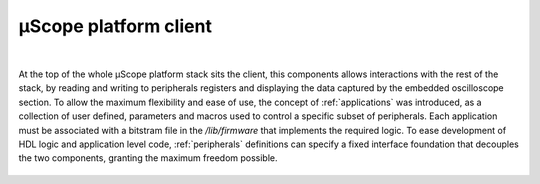 ========================
µScope platform client
========================

.. image:: ../assets/client_structure.svg

|

At the top of the whole µScope platform stack sits the client, this components allows interactions with the rest of the stack,
by reading and writing to peripherals registers and displaying the data captured by the embedded oscilloscope section.
To allow the maximum flexibility and ease of use, the concept of :ref:`applications` was introduced, as a collection of user defined,
parameters and macros used to control a specific subset of peripherals. Each application must be associated with a bitstram file in the
`/lib/firmware` that implements the required logic. To ease development of HDL logic and application level code, :ref:`peripherals`
definitions can specify a fixed interface foundation that decouples the two components, granting the maximum freedom possible.

.. _client_layer:


    .. toctree::
        :maxdepth: 2
        :caption: User Documentation

        Applications
        Peripherals
        scripting


    .. toctree::
        :maxdepth: 2
        :caption: Internal architecture


        react_components
        redux_store

